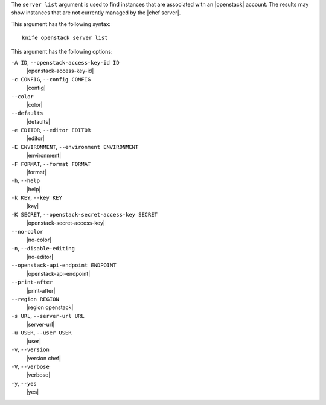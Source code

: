 .. The contents of this file are included in multiple topics.
.. This file describes a command or a sub-command for Knife.
.. This file should not be changed in a way that hinders its ability to appear in multiple documentation sets.


The ``server list`` argument is used to find instances that are associated with an |openstack| account. The results may show instances that are not currently managed by the |chef server|.

This argument has the following syntax::

   knife openstack server list

This argument has the following options:

``-A ID``, ``--openstack-access-key-id ID``
   |openstack-access-key-id|

``-c CONFIG``, ``--config CONFIG``
   |config|

``--color``
   |color|

``--defaults``
   |defaults|

``-e EDITOR``, ``--editor EDITOR``
   |editor|

``-E ENVIRONMENT``, ``--environment ENVIRONMENT``
   |environment|

``-F FORMAT``, ``--format FORMAT``
   |format|

``-h``, ``--help``
   |help|

``-k KEY``, ``--key KEY``
   |key|

``-K SECRET``, ``--openstack-secret-access-key SECRET``
   |openstack-secret-access-key|

``--no-color``
   |no-color|

``-n``, ``--disable-editing``
   |no-editor|

``--openstack-api-endpoint ENDPOINT``
   |openstack-api-endpoint|

``--print-after``
   |print-after|

``--region REGION``
   |region openstack|

``-s URL``, ``--server-url URL``
   |server-url|

``-u USER``, ``--user USER``
   |user|

``-v``, ``--version``
   |version chef|

``-V``, ``--verbose``
   |verbose|

``-y``, ``--yes``
   |yes|


